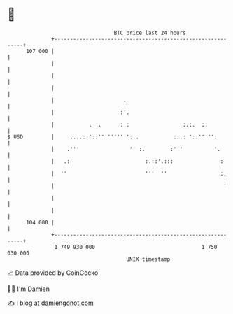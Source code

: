 * 👋

#+begin_example
                                     BTC price last 24 hours                    
                 +------------------------------------------------------------+ 
         107 000 |                                                            | 
                 |                                                            | 
                 |                                                            | 
                 |                                                            | 
                 |                      .                                     | 
                 |                     :'.                                    | 
                 |           .  .      : :                 :.:.  ::           | 
   $ USD         |     ....::'::'''''''' ':..           ::.: '::''''':        | 
                 |    .'''                '' :.        :' '          '.       | 
                 |   .:                        :.::'.:::               :      | 
                 |  ''                         '''  ''                 :.     | 
                 |                                                      '     | 
                 |                                                            | 
                 |                                                            | 
         104 000 |                                                            | 
                 +------------------------------------------------------------+ 
                  1 749 930 000                                  1 750 030 000  
                                         UNIX timestamp                         
#+end_example
📈 Data provided by CoinGecko

🧑‍💻 I'm Damien

✍️ I blog at [[https://www.damiengonot.com][damiengonot.com]]
